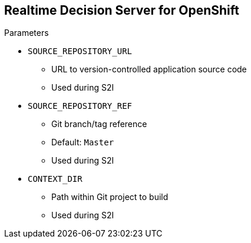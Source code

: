 :scrollbar:
:data-uri:


== Realtime Decision Server for OpenShift

.Parameters

* `SOURCE_REPOSITORY_URL`
** URL to version-controlled application source code
** Used during S2I

* `SOURCE_REPOSITORY_REF`
** Git branch/tag reference
** Default: `Master`
** Used during S2I

* `CONTEXT_DIR`
** Path within Git project to build
** Used during S2I

ifdef::showscript[]

Transcript:

When using the Decision Server template from the Red Hat registry, the template supports parameters to tune up the runtime and provide information about the KIE containers that need to be initialized.

The supported parameters are:

* `SOURCE_REPOSITORY_URL`, which represents the URL to version-controlled application source code. This parameter is used during S2I approach to specify the source code location. Generally it refers to a Git repository.

* `SOURCE_REPOSITORY_REF`, which represents the Git branch or tag to reference. When using `SOURCE_REPOSITORY_URL`, the default value for `SOURCE_REPOSITORY_REF` is `Master`. You can specify a different branch name.

* `CONTEXT_DIR`: You can specify a path within the `SOURCE_CODE_REPOSITORY` to be built during S2I approach.

endif::showscript[]
